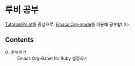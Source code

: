 * 루비 공부

[[https://www.tutorialspoint.com/ruby/index.htm][TutorialsPoint]]를 중심으로, [[https://orgmode.org/][Emacs Org-mode]]를 이용해 공부합니다.

** Contents

- [[contents/00.org][0. 준비하기]] :: Emacs Org-Babel for Ruby 설정하기

